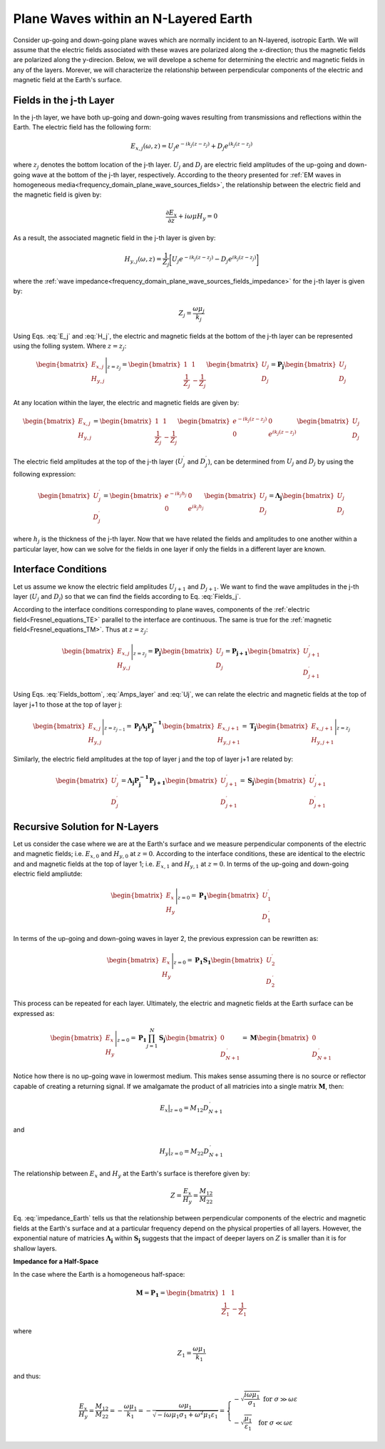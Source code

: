 .. _impedance_layeredearth:

Plane Waves within an N-Layered Earth
=====================================

.. purpose::

    Here, we consider a special case of the plane wave solution for an N-layered Earth. Our derivation follows that found in :cite:`ward1988`. This example is a first step to understanding how the Earth's structure and physical properties impact electric and magnetic fields measured at the surface.


Consider up-going and down-going plane waves which are normally incident to an N-layered, isotropic Earth. We will assume that the electric fields associated with these waves are polarized along the x-direction; thus the magnetic fields are polarized along the y-direcion. Below, we will develope a scheme for determining the electric and magnetic fields in any of the layers. Morever, we will characterize the relationship between perpendicular components of the electric and magnetic field at the Earth's surface.

Fields in the j-th Layer
------------------------

In the j-th layer, we have both up-going and down-going waves resulting from transmissions and reflections within the Earth. The electric field has the following form:

.. math::
	E_{x,j}(\omega ,z) = U_j e^{-ik_j (z-z_j)} + D_j e^{ik_j (z-z_j)}
	:name: E_j

where :math:`z_j` denotes the bottom location of the j-th layer. :math:`U_j` and :math:`D_j` are electric field amplitudes of the up-going and down-going wave at the bottom of the j-th layer, respectively. According to the theory presented for :ref:`EM waves in homogeneous media<frequency_domain_plane_wave_sources_fields>`, the relationship between the electric field and the magnetic field is given by:

.. math::
	\frac{\partial E_x}{\partial z} + i\omega \mu H_y = 0
	:name:

As a result, the associated magnetic field in the j-th layer is given by:

.. math::
	H_{y,j} (\omega ,z) = \frac{1}{Z_j} \bigg [ U_j e^{-ik_j (z-z_j)} - D_j e^{ik_j (z-z_j)} \bigg ]
	:name: H_j

where the :ref:`wave impedance<frequency_domain_plane_wave_sources_fields_impedance>` for the j-th layer is given by:

.. math::
	Z_j = \frac{\omega \mu_j}{k_j}
	:name:

Using Eqs. :eq:`E_j` and :eq:`H_j`, the electric and magnetic fields at the bottom of the j-th layer can be represented using the folling system. Where :math:`z = z_j`:

.. math::
	\begin{bmatrix} E_{x,j} \\ H_{y,j} \end{bmatrix} \Bigg |_{z=z_j} = \begin{bmatrix} 1 & 1 \\ \frac{1}{Z_j} & -\frac{1}{Z_j} \end{bmatrix} \begin{bmatrix} U_j \\ D_j \end{bmatrix} = \mathbf{P_j} \begin{bmatrix} U_j \\ D_j \end{bmatrix}
	:name: Fields_bottom

At any location within the layer, the electric and magnetic fields are given by:

.. math::
	\begin{bmatrix} E_{x,j} \\ H_{y,j} \end{bmatrix} = \begin{bmatrix} 1 & 1 \\ \frac{1}{Z_j} & -\frac{1}{Z_j} \end{bmatrix} \begin{bmatrix} e^{-ik_j (z-z_j)} & 0 \\ 0 & e^{ik_j(z-z_j)} \end{bmatrix} \begin{bmatrix} U_j \\ D_j \end{bmatrix}
	:name: Fields_j

The electric field amplitudes at the top of the j-th layer (:math:`U_j^\prime` and :math:`D_j^\prime`), can be determined from :math:`U_j` and :math:`D_j` by using the following expression:

.. math::
	\begin{bmatrix} U_j^\prime \\ D_j^\prime \end{bmatrix} = \begin{bmatrix} e^{-ik_j h_j} & 0 \\ 0 & e^{ik_j h_j} \end{bmatrix} \begin{bmatrix} U_j \\ D_j \end{bmatrix} = \boldsymbol{\Lambda_j} \begin{bmatrix} U_j \\ D_j \end{bmatrix}
	:name: Amps_layer

where :math:`h_j` is the thickness of the j-th layer. Now that we have related the fields and amplitudes to one another within a particular layer, how can we solve for the fields in one layer if only the fields in a different layer are known.

Interface Conditions
--------------------

Let us assume we know the electric field amplitudes :math:`U_{j+1}` and :math:`D_{j+1}`. We want to find the wave amplitudes in the j-th layer (:math:`U_{j}` and :math:`D_{j}`) so that we can find the fields according to Eq. :eq:`Fields_j`. 

According to the interface conditions corresponding to plane waves, components of the :ref:`electric field<Fresnel_equations_TE>` parallel to the interface are continuous. The same is true for the :ref:`magnetic field<Fresnel_equations_TM>`. Thus at :math:`z = z_j`:

.. math::
	\begin{bmatrix} E_{x,j} \\ H_{y,j} \end{bmatrix} \Bigg |_{z=z_j} = \mathbf{P_j} \begin{bmatrix} U_j \\ D_j \end{bmatrix} = \mathbf{P_{j+1}} \begin{bmatrix} U_{j+1}^\prime \\ D_{j+1}^\prime \end{bmatrix}
	:name: Uj

Using Eqs. :eq:`Fields_bottom`, :eq:`Amps_layer` and :eq:`Uj`, we can relate the electric and magnetic fields at the top of layer j+1 to those at the top of layer j:

.. math::
	\begin{bmatrix} E_{x,j} \\ H_{y,j} \end{bmatrix} \Bigg |_{z=z_{j-1}} = \mathbf{P_j} \boldsymbol{\Lambda_j} \mathbf{P_j^{-1}} \begin{bmatrix} E_{x,j+1} \\ H_{y,j+1} \end{bmatrix} = \mathbf{T_j} \begin{bmatrix} E_{x,j+1} \\ H_{y,j+1} \end{bmatrix} \Bigg |_{z=z_j}
	:name:

Similarly, the electric field amplitudes at the top of layer j and the top of layer j+1 are related by:

.. math::
	\begin{bmatrix} U_j^\prime \\ D_j^\prime \end{bmatrix} = \boldsymbol{\Lambda_j} \mathbf{P_j^{-1}} \mathbf{P_{j+1}} \begin{bmatrix} U_{j+1}^\prime \\ D_{j+1}^\prime \end{bmatrix} = \mathbf{S_j} \begin{bmatrix} U_{j+1}^\prime \\ D_{j+1}^\prime \end{bmatrix}
	:name:

Recursive Solution for N-Layers
-------------------------------

Let us consider the case where we are at the Earth's surface and we measure perpendicular components of the electric and magnetic fields; i.e. :math:`E_{x,0}` and :math:`H_{y,0}` at :math:`z=0`. According to the interface conditions, these are identical to the electric and and magnetic fields at the top of layer 1; i.e. :math:`E_{x,1}` and :math:`H_{y,1}` at :math:`z=0`. In terms of the up-going and down-going electric field ampliutde:

.. math::
	\begin{bmatrix} E_{x} \\ H_{y} \end{bmatrix} \Bigg |_{z=0} = \mathbf{P_1} \begin{bmatrix} U_1^\prime \\ D_1^{\, \prime} \end{bmatrix}
	:name:

In terms of the up-going and down-going waves in layer 2, the previous expression can be rewritten as:

.. math::
	\begin{bmatrix} E_{x} \\ H_{y} \end{bmatrix} \Bigg |_{z=0} = \mathbf{P_1 S_1} \begin{bmatrix} U_2^\prime \\ D_2^{\, \prime} \end{bmatrix}
	:name:

This process can be repeated for each layer. Ultimately, the electric and magnetic fields at the Earth surface can be expressed as:

.. math::
	\begin{bmatrix} E_{x} \\ H_{y} \end{bmatrix} \Bigg |_{z=0} = \mathbf{P_1} \prod_{j=1}^N \mathbf{S_j} \begin{bmatrix} 0 \\ D_{N+1}^{\, \prime} \end{bmatrix} = \mathbf{M} \begin{bmatrix} 0 \\ D_{N+1}^{\, \prime} \end{bmatrix} 
	:name:

Notice how there is no up-going wave in lowermost medium. This makes sense assuming there is no source or reflector capable of creating a returning signal. If we amalgamate the product of all matricies into a single matrix :math:`\mathbf{M}`, then:

.. math::
	E_x \big |_{z=0} = M_{12} D_{N+1}^{\, \prime}
	:name:

and

.. math::
	H_y \big |_{z=0} = M_{22} D_{N+1}^{\, \prime}
	:name:

The relationship between :math:`E_x` and :math:`H_y` at the Earth's surface is therefore given by:

.. math::
	Z = \frac{E_x}{H_y} = \frac{M_{12}}{M_{22}}
	:name: impedance_Earth

Eq. :eq:`impedance_Earth` tells us that the relationship between perpendicular components of the electric and magnetic fields at the Earth's surface and at a particular frequency depend on the physical properties of all layers. However, the exponential nature of matricies :math:`\boldsymbol{\Lambda_j}` within :math:`\mathbf{S_j}` suggests that the impact of deeper layers on :math:`Z` is smaller than it is for shallow layers.

**Impedance for a Half-Space**

In the case where the Earth is a homogeneous half-space:

.. math::
	\mathbf{M} = \mathbf{P_1} = \begin{bmatrix} 1 & 1 \\ \frac{1}{Z_1} & -\frac{1}{Z_1} \end{bmatrix}
	:name:

where

.. math::
	Z_1 = \frac{\omega \mu_1}{k_1}
	:name:

and thus:

.. math::
	\frac{E_x}{H_y} = \frac{M_{12}}{M_{22}} = - \frac{\omega\mu_1}{k_1} = -\frac{\omega \mu_1}{\sqrt{-i\omega\mu_1\sigma_1 + \omega^2\mu_1\varepsilon_1}} = \begin{cases} -\sqrt{\dfrac{i\omega\mu_1}{\sigma_1}} \;\; \textrm{for} \;\; \sigma \gg \omega\varepsilon \\ -\sqrt{\dfrac{\mu_1}{\varepsilon_1}} \;\;\;\;\,\;\; \textrm{for} \;\; \sigma \ll \omega\varepsilon \end{cases}
	:name:


